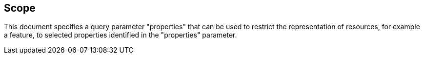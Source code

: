 == Scope

This document specifies a query parameter "properties" that can be used to restrict the representation of resources, for example a feature, to selected properties identified in the "properties" parameter.
